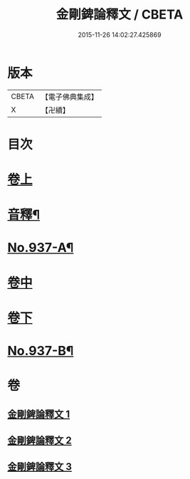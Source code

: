 #+TITLE: 金剛錍論釋文 / CBETA
#+DATE: 2015-11-26 14:02:27.425869
* 版本
 |     CBETA|【電子佛典集成】|
 |         X|【卍續】    |

* 目次
* [[file:KR6d0181_001.txt::001-0568c4][卷上]]
* [[file:KR6d0181_001.txt::0578a4][音釋¶]]
* [[file:KR6d0181_001.txt::0578a6][No.937-A¶]]
* [[file:KR6d0181_002.txt::002-0578a17][卷中]]
* [[file:KR6d0181_003.txt::003-0588a4][卷下]]
* [[file:KR6d0181_003.txt::0597c1][No.937-B¶]]
* 卷
** [[file:KR6d0181_001.txt][金剛錍論釋文 1]]
** [[file:KR6d0181_002.txt][金剛錍論釋文 2]]
** [[file:KR6d0181_003.txt][金剛錍論釋文 3]]
